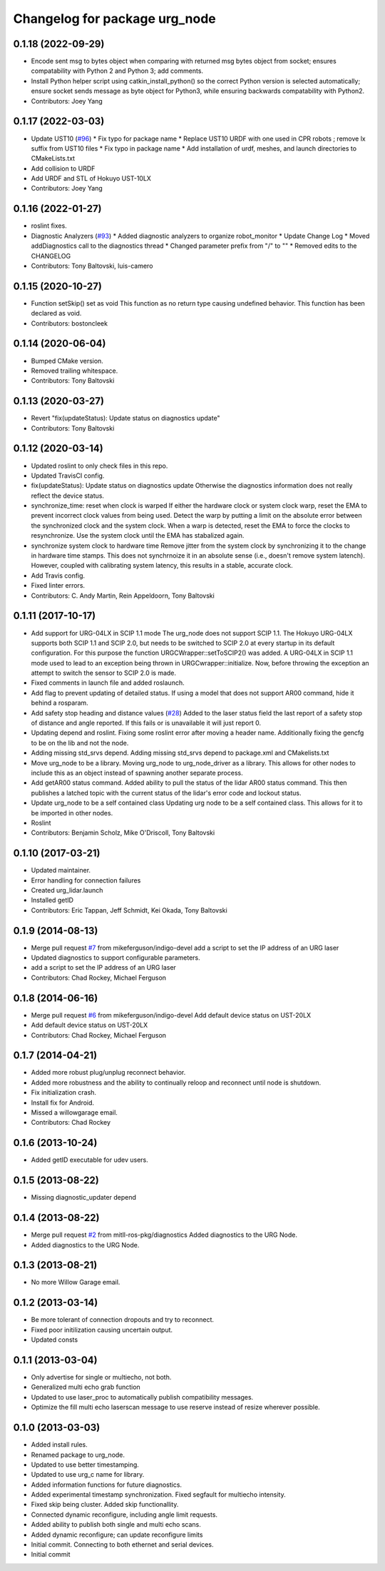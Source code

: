 ^^^^^^^^^^^^^^^^^^^^^^^^^^^^^^
Changelog for package urg_node
^^^^^^^^^^^^^^^^^^^^^^^^^^^^^^

0.1.18 (2022-09-29)
-------------------
* Encode sent msg to bytes object when comparing with returned msg bytes object from socket; ensures compatability with Python 2 and Python 3; add comments.
* Install Python helper script using catkin_install_python() so the correct Python version is selected automatically; ensure socket sends message as byte object for Python3, while ensuring backwards compatability with Python2.
* Contributors: Joey Yang

0.1.17 (2022-03-03)
-------------------
* Update UST10 (`#96 <https://github.com/ros-drivers/urg_node/issues/96>`_)
  * Fix typo for package name
  * Replace UST10 URDF with one used in CPR robots ; remove lx suffix from UST10 files
  * Fix typo in package name
  * Add installation of urdf, meshes, and launch directories to CMakeLists.txt
* Add collision to URDF
* Add URDF and STL of Hokuyo UST-10LX
* Contributors: Joey Yang

0.1.16 (2022-01-27)
-------------------
* roslint fixes.
* Diagnostic Analyzers (`#93 <https://github.com/ros-drivers/urg_node/issues/93>`_)
  * Added diagnostic analyzers to organize robot_monitor
  * Update Change Log
  * Moved addDiagnostics call to the diagnostics thread
  * Changed parameter prefix from "/" to ""
  * Removed edits to the CHANGELOG
* Contributors: Tony Baltovski, luis-camero

0.1.15 (2020-10-27)
-------------------
* Function setSkip() set as void
  This function as no return type causing undefined behavior. This function
  has been declared as void.
* Contributors: bostoncleek

0.1.14 (2020-06-04)
-------------------
* Bumped CMake version.
* Removed trailing whitespace.
* Contributors: Tony Baltovski

0.1.13 (2020-03-27)
-------------------
* Revert "fix(updateStatus): Update status on diagnostics update"
* Contributors: Tony Baltovski

0.1.12 (2020-03-14)
-------------------
* Updated roslint to only check files in this repo.
* Updated TravisCI config.
* fix(updateStatus): Update status on diagnostics update
  Otherwise the diagnostics information does not really reflect the device
  status.
* synchronize_time: reset when clock is warped
  If either the hardware clock or system clock warp, reset the EMA to
  prevent incorrect clock values from being used. Detect the warp by
  putting a limit on the absolute error between the synchronized clock
  and the system clock. When a warp is detected, reset the EMA to force
  the clocks to resynchronize. Use the system clock until the EMA has
  stabalized again.
* synchronize system clock to hardware time
  Remove jitter from the system clock by synchronizing it to the change
  in hardware time stamps. This does not synchrnoize it in an absolute
  sense (i.e., doesn't remove system latench). However, coupled with
  calibrating system latency, this results in a stable, accurate clock.
* Add Travis config.
* Fixed linter errors.
* Contributors: C. Andy Martin, Rein Appeldoorn, Tony Baltovski

0.1.11 (2017-10-17)
-------------------
* Add support for URG-04LX in SCIP 1.1 mode
  The urg_node does not support SCIP 1.1. The Hokuyo URG-04LX supports both
  SCIP 1.1 and SCIP 2.0, but needs to be switched to SCIP 2.0 at every startup
  in its default configuration. For this purpose the function
  URGCWrapper::setToSCIP2() was added.
  A URG-04LX in SCIP 1.1 mode used to lead to an exception being thrown in
  URGCwrapper::initialize. Now, before throwing the exception an attempt to
  switch the sensor to SCIP 2.0 is made.
* Fixed comments in launch file and added roslaunch.
* Add flag to prevent updating of detailed status.
  If using a model that does not support AR00 command, hide it
  behind a rosparam.
* Add safety stop heading and distance values (`#28 <https://github.com/ros-drivers/urg_node/issues/28>`_)
  Added to the laser status field the last report of a safety
  stop of distance and angle reported. If this fails or is unavailable
  it will just report 0.
* Updating depend and roslint.
  Fixing some roslint error after moving a header name.
  Additionally fixing the gencfg to be on the lib and not the node.
* Adding missing std_srvs depend.
  Adding missing std_srvs depend to package.xml and CMakelists.txt
* Move urg_node to be a library.
  Moving urg_node to urg_node_driver as a library.
  This allows for other nodes to include this as an object instead
  of spawning another separate process.
* Add getAR00 status command.
  Added ability to pull the status of the lidar AR00 status command.
  This then publishes a latched topic with the current status of the
  lidar's error code and lockout status.
* Update urg_node to be a self contained class
  Updating urg node to be a self contained class. This allows
  for it to be imported in other nodes.
* Roslint
* Contributors: Benjamin Scholz, Mike O'Driscoll, Tony Baltovski

0.1.10 (2017-03-21)
-------------------
* Updated maintainer.
* Error handling for connection failures
* Created urg_lidar.launch
* Installed getID
* Contributors: Eric Tappan, Jeff Schmidt, Kei Okada, Tony Baltovski

0.1.9 (2014-08-13)
------------------
* Merge pull request `#7 <https://github.com/ros-drivers/urg_node/issues/7>`_ from mikeferguson/indigo-devel
  add a script to set the IP address of an URG laser
* Updated diagnostics to support configurable parameters.
* add a script to set the IP address of an URG laser
* Contributors: Chad Rockey, Michael Ferguson

0.1.8 (2014-06-16)
------------------
* Merge pull request `#6 <https://github.com/ros-drivers/urg_node/issues/6>`_ from mikeferguson/indigo-devel
  Add default device status on UST-20LX
* Add default device status on UST-20LX
* Contributors: Chad Rockey, Michael Ferguson

0.1.7 (2014-04-21)
------------------
* Added more robust plug/unplug reconnect behavior.
* Added more robustness and the ability to continually reloop and reconnect until node is shutdown.
* Fix initialization crash.
* Install fix for Android.
* Missed a willowgarage email.
* Contributors: Chad Rockey

0.1.6 (2013-10-24)
------------------
* Added getID executable for udev users.

0.1.5 (2013-08-22)
------------------
* Missing diagnostic_updater depend

0.1.4 (2013-08-22)
------------------
* Merge pull request `#2 <https://github.com/ros-drivers/urg_node/issues/2>`_ from mitll-ros-pkg/diagnostics
  Added diagnostics to the URG Node.
* Added diagnostics to the URG Node.

0.1.3 (2013-08-21)
------------------
* No more Willow Garage email.

0.1.2 (2013-03-14)
------------------
* Be more tolerant of connection dropouts and try to reconnect.
* Fixed poor initilization causing uncertain output.
* Updated consts

0.1.1 (2013-03-04)
------------------
* Only advertise for single or multiecho, not both.
* Generalized multi echo grab function
* Updated to use laser_proc to automatically publish compatibility messages.
* Optimize the fill multi echo laserscan message to use reserve instead of resize wherever possible.

0.1.0 (2013-03-03)
------------------
* Added install rules.
* Renamed package to urg_node.
* Updated to use better timestamping.
* Updated to use urg_c name for library.
* Added information functions for future diagnostics.
* Added experimental timestamp synchronization.  Fixed segfault for multiecho intensity.
* Fixed skip being cluster.  Added skip functionallity.
* Connected dynamic reconfigure, including angle limit requests.
* Added ability to publish both single and multi echo scans.
* Added dynamic reconfigure; can update reconfigure limits
* Initial commit.  Connecting to both ethernet and serial devices.
* Initial commit
